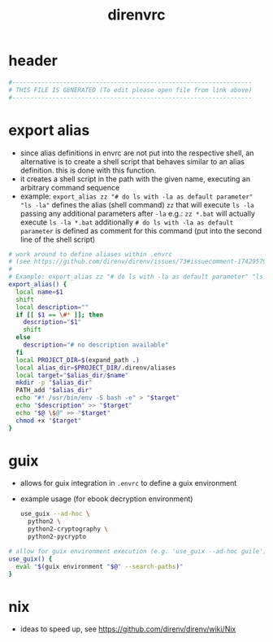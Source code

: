#+title: direnvrc
* header
  #+begin_src sh :comments link :eval no :tangle ~/.direnvrc
    #------------------------------------------------------------------
    # THIS FILE IS GENERATED (To edit please open file from link above)
    #------------------------------------------------------------------
  #+end_src
* export alias
  - since alias definitions in envrc are not put into the respective shell, an alternative is to create a shell script
    that behaves similar to an alias definition. this is done with this function.
  - it creates a shell script in the path with the given name, executing an arbitrary command sequence
  - example: ~export_alias zz "# do ls with -la as default parameter" "ls -la"~
    defines the alias (shell command) ~zz~ that will execute ~ls -la~ passing any additional parameters after ~-la~
    e.g.: ~zz *.bat~ will actually execute ~ls -la *.bat~
    additionally ~# do ls with -la as default parameter~ is defined as comment for this command (put into the second line of the shell script)
  #+begin_src sh :eval no :tangle ~/.direnvrc
    # work around to define aliases within .envrc
    # (see https://github.com/direnv/direnv/issues/73#issuecomment-174295790)
    #
    # Example: export_alias zz "# do ls with -la as default parameter" "ls -la"
    export_alias() {
      local name=$1
      shift
      local description=""
      if [[ $1 == \#* ]]; then
        description="$1"
        shift
      else
        description="# no description available"
      fi
      local PROJECT_DIR=$(expand_path .)
      local alias_dir=$PROJECT_DIR/.direnv/aliases
      local target="$alias_dir/$name"
      mkdir -p "$alias_dir"
      PATH_add "$alias_dir"
      echo "#! /usr/bin/env -S bash -e" > "$target"
      echo "$description" >> "$target"
      echo "$@ \$@" >> "$target"
      chmod +x "$target"
    }
  #+end_src
* guix
  - allows for guix integration in ~.envrc~ to define a guix environment
  - example usage (for ebook decryption environment)
    #+begin_src sh :tangle no
      use_guix --ad-hoc \
        python2 \
        python2-cryptography \
        python2-pycrypto
    #+end_src
  #+begin_src sh :eval no :tangle ~/.direnvrc
    # allow for guix environment execution (e.g. 'use_guix --ad-hoc guile')
    use_guix() {
      eval "$(guix environment "$@" --search-paths)"
    }
  #+end_src
* nix
  - ideas to speed up, see https://github.com/direnv/direnv/wiki/Nix
